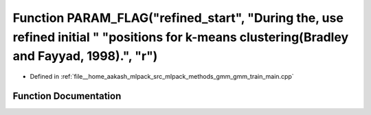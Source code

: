 .. _exhale_function_gmm__train__main_8cpp_1af9667f5f683b7156e041ef503ec46188:

Function PARAM_FLAG("refined_start", "During the, use refined initial " "positions for k-means clustering(Bradley and Fayyad, 1998).", "r")
===========================================================================================================================================

- Defined in :ref:`file__home_aakash_mlpack_src_mlpack_methods_gmm_gmm_train_main.cpp`


Function Documentation
----------------------


.. doxygenfunction:: PARAM_FLAG("refined_start", "During the, use refined initial " "positions for k-means clustering(Bradley and Fayyad, 1998).", "r")
